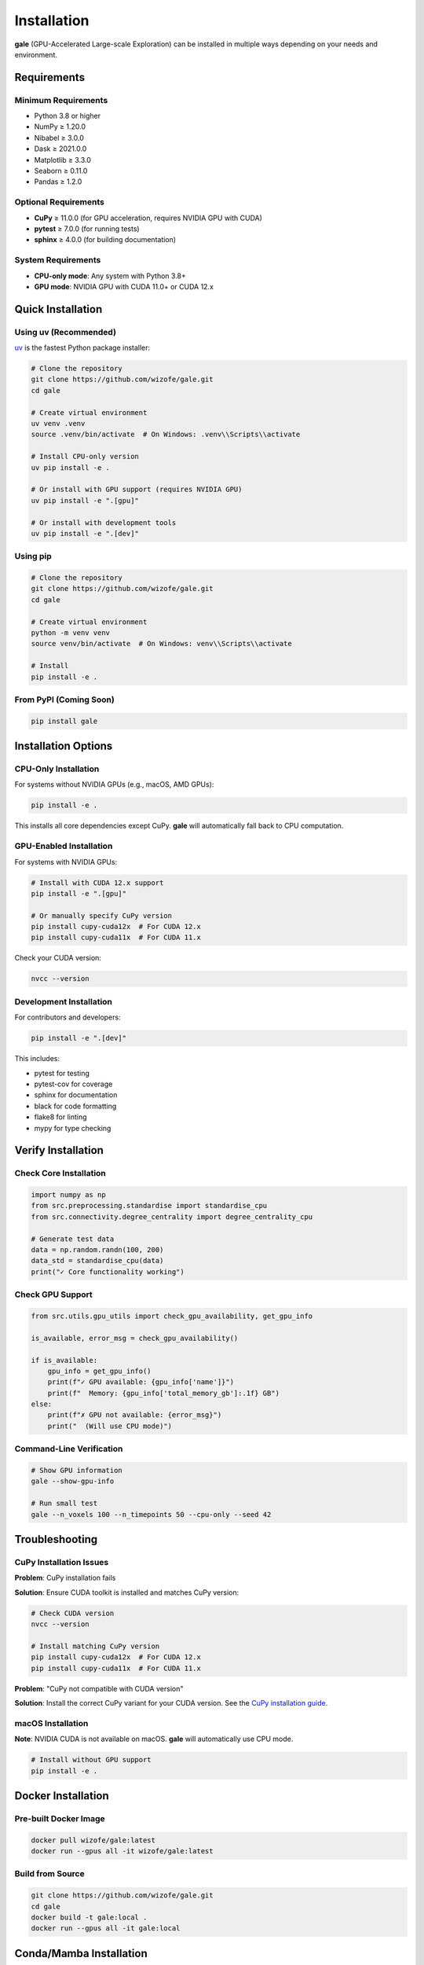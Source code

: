 Installation
============

**gale** (GPU-Accelerated Large-scale Exploration) can be installed in multiple ways depending on your needs and environment.

Requirements
------------

Minimum Requirements
~~~~~~~~~~~~~~~~~~~~

- Python 3.8 or higher
- NumPy ≥ 1.20.0
- Nibabel ≥ 3.0.0
- Dask ≥ 2021.0.0
- Matplotlib ≥ 3.3.0
- Seaborn ≥ 0.11.0
- Pandas ≥ 1.2.0

Optional Requirements
~~~~~~~~~~~~~~~~~~~~~

- **CuPy** ≥ 11.0.0 (for GPU acceleration, requires NVIDIA GPU with CUDA)
- **pytest** ≥ 7.0.0 (for running tests)
- **sphinx** ≥ 4.0.0 (for building documentation)

System Requirements
~~~~~~~~~~~~~~~~~~~

- **CPU-only mode**: Any system with Python 3.8+
- **GPU mode**: NVIDIA GPU with CUDA 11.0+ or CUDA 12.x

Quick Installation
------------------

Using uv (Recommended)
~~~~~~~~~~~~~~~~~~~~~~

`uv <https://github.com/astral-sh/uv>`_ is the fastest Python package installer:

.. code-block:: bash

    # Clone the repository
    git clone https://github.com/wizofe/gale.git
    cd gale

    # Create virtual environment
    uv venv .venv
    source .venv/bin/activate  # On Windows: .venv\\Scripts\\activate

    # Install CPU-only version
    uv pip install -e .

    # Or install with GPU support (requires NVIDIA GPU)
    uv pip install -e ".[gpu]"

    # Or install with development tools
    uv pip install -e ".[dev]"

Using pip
~~~~~~~~~

.. code-block:: bash

    # Clone the repository
    git clone https://github.com/wizofe/gale.git
    cd gale

    # Create virtual environment
    python -m venv venv
    source venv/bin/activate  # On Windows: venv\\Scripts\\activate

    # Install
    pip install -e .

From PyPI (Coming Soon)
~~~~~~~~~~~~~~~~~~~~~~~

.. code-block:: bash

    pip install gale

Installation Options
--------------------

CPU-Only Installation
~~~~~~~~~~~~~~~~~~~~~

For systems without NVIDIA GPUs (e.g., macOS, AMD GPUs):

.. code-block:: bash

    pip install -e .

This installs all core dependencies except CuPy. **gale** will automatically fall back to CPU computation.

GPU-Enabled Installation
~~~~~~~~~~~~~~~~~~~~~~~~

For systems with NVIDIA GPUs:

.. code-block:: bash

    # Install with CUDA 12.x support
    pip install -e ".[gpu]"

    # Or manually specify CuPy version
    pip install cupy-cuda12x  # For CUDA 12.x
    pip install cupy-cuda11x  # For CUDA 11.x

Check your CUDA version:

.. code-block:: bash

    nvcc --version

Development Installation
~~~~~~~~~~~~~~~~~~~~~~~~

For contributors and developers:

.. code-block:: bash

    pip install -e ".[dev]"

This includes:

- pytest for testing
- pytest-cov for coverage
- sphinx for documentation
- black for code formatting
- flake8 for linting
- mypy for type checking

Verify Installation
-------------------

Check Core Installation
~~~~~~~~~~~~~~~~~~~~~~~

.. code-block:: python

    import numpy as np
    from src.preprocessing.standardise import standardise_cpu
    from src.connectivity.degree_centrality import degree_centrality_cpu

    # Generate test data
    data = np.random.randn(100, 200)
    data_std = standardise_cpu(data)
    print("✓ Core functionality working")

Check GPU Support
~~~~~~~~~~~~~~~~~

.. code-block:: python

    from src.utils.gpu_utils import check_gpu_availability, get_gpu_info

    is_available, error_msg = check_gpu_availability()

    if is_available:
        gpu_info = get_gpu_info()
        print(f"✓ GPU available: {gpu_info['name']}")
        print(f"  Memory: {gpu_info['total_memory_gb']:.1f} GB")
    else:
        print(f"✗ GPU not available: {error_msg}")
        print("  (Will use CPU mode)")

Command-Line Verification
~~~~~~~~~~~~~~~~~~~~~~~~~~

.. code-block:: bash

    # Show GPU information
    gale --show-gpu-info

    # Run small test
    gale --n_voxels 100 --n_timepoints 50 --cpu-only --seed 42

Troubleshooting
---------------

CuPy Installation Issues
~~~~~~~~~~~~~~~~~~~~~~~~

**Problem**: CuPy installation fails

**Solution**: Ensure CUDA toolkit is installed and matches CuPy version:

.. code-block:: bash

    # Check CUDA version
    nvcc --version

    # Install matching CuPy version
    pip install cupy-cuda12x  # For CUDA 12.x
    pip install cupy-cuda11x  # For CUDA 11.x

**Problem**: "CuPy not compatible with CUDA version"

**Solution**: Install the correct CuPy variant for your CUDA version. See the `CuPy installation guide <https://docs.cupy.dev/en/stable/install.html>`_.

macOS Installation
~~~~~~~~~~~~~~~~~~

**Note**: NVIDIA CUDA is not available on macOS. **gale** will automatically use CPU mode.

.. code-block:: bash

    # Install without GPU support
    pip install -e .

Docker Installation
-------------------

Pre-built Docker Image
~~~~~~~~~~~~~~~~~~~~~~

.. code-block:: bash

    docker pull wizofe/gale:latest
    docker run --gpus all -it wizofe/gale:latest

Build from Source
~~~~~~~~~~~~~~~~~

.. code-block:: bash

    git clone https://github.com/wizofe/gale.git
    cd gale
    docker build -t gale:local .
    docker run --gpus all -it gale:local

Conda/Mamba Installation
-------------------------

Using conda-forge:

.. code-block:: bash

    conda create -n gale python=3.10
    conda activate gale
    conda install numpy nibabel dask matplotlib seaborn pandas pytest

    # For GPU support
    conda install -c conda-forge cupy

    # Install gale
    pip install -e .

Platform-Specific Notes
-----------------------

Linux
~~~~~

Recommended platform for GPU acceleration. Ensure NVIDIA drivers and CUDA toolkit are installed:

.. code-block:: bash

    # Check NVIDIA driver
    nvidia-smi

    # Install CUDA toolkit (Ubuntu/Debian)
    sudo apt-get install nvidia-cuda-toolkit

Windows
~~~~~~~

GPU support requires NVIDIA drivers and CUDA toolkit:

1. Install `NVIDIA CUDA Toolkit <https://developer.nvidia.com/cuda-downloads>`_
2. Install Visual Studio Build Tools
3. Follow quick installation steps above

macOS
~~~~~

GPU acceleration not available (no CUDA support). **gale** works in CPU mode:

.. code-block:: bash

    # Install with Homebrew Python
    brew install python@3.10
    python3.10 -m pip install -e .

HPC Clusters
~~~~~~~~~~~~

For SLURM-based clusters:

.. code-block:: bash

    # Request GPU node
    srun --gres=gpu:1 --pty bash

    # Load modules
    module load python/3.10 cuda/12.0

    # Install in user directory
    pip install --user -e .

Next Steps
----------

- Read the :doc:`quickstart` guide
- Explore :doc:`examples`
- Learn about :doc:`extending` with new metrics
- Review the :doc:`api` documentation
